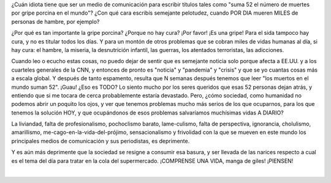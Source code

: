.. title: Perspectiva
.. slug: perspectiva
.. date: 2009-05-09 18:30:28 UTC-03:00
.. tags: General
.. category: 
.. link: 
.. description: 
.. type: text
.. author: cHagHi
.. from_wp: True

¿Cuán idiota tiene que ser un medio de comunicación para escribir
títulos tales como "suma 52 el número de muertes por gripe porcina en el
mundo"? ¿Con qué cara escribís semejante pelotudez, cuando POR DIA
mueren MILES de personas de hambre, por ejemplo?

¿Por qué es tan importante la gripe porcina? ¿Porque no hay cura? ¡Por
favor! ¡Es una gripe! Para el sida tampoco hay cura, y no es titular
todos los días. Y para un montón de otros problemas que se cobran miles
de vidas humanas al día, si hay cura: el hambre, la miseria, la
desnutrición infantil, las guerras, los atentados terroristas, las
adicciones.

Cuando leo o ecucho estas cosas, no puedo dejar de sentir que es
semejante noticia solo porque afecta a EE.UU. y a los cuarteles
generales de la CNN, y entonces de pronto es "noticia" y "pandemia" y
"crisis" y que se yo cuantas cosas más a escala global. Y después de
tanto espamento, resulta que N semanas después tenemos que leer "los
muertos en el mundo suman 52". ¡Guau! ¿Eso es TODO? Lo siento mucho por
los seres queridos que esas 52 personas dejan atrás, y entiendo que si
me tocara de cerca probablemente estaría devastado. Pero, ¿cómo
sociedad, como humanidad no podemos abrir un poquito los ojos, y ver que
tenemos problemas mucho más serios de los que ocuparnos, para los que
tenemos la solución HOY, y que ocupándonos de esos problemas salvaríamos
muchísimas vidas A DIARIO?

La liviandad, falta de profesionalismo, pochoclismo barato,
lame-culismo, falta de perspectiva, ignorancia, cholulismo, amarillismo,
me-cago-en-la-vida-del-prójimo, sensacionalismo y frivolidad con la que
se mueven en este mundo los principales medios de comunicación y sus
periodistas, es deprimente.

Y es aún más deprimente que la sociedad se resigne a consumir esa
basura, y ser llevada de las narices respecto a cual es el tema del día
para tratar en la cola del supermercado. ¡COMPRENSE UNA VIDA, manga de
giles! ¡PIENSEN!

|
